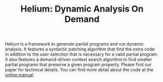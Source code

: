 #+TITLE: Helium: Dynamic Analysis On Demand


Helium is a framework to generate partial programs and run dynamic
analysis. It features a syntactic patching algorithm that find the
extra code in addition to the user selection that is necessary for a
valid partial program. It also features a demand-driven context search
algorithm to find smaller partial programs that preserve a given
program property. Please find our paper for technical details.  You
can find more detail about the code at the
[[https://helium.lihebi.com][online manual]].

